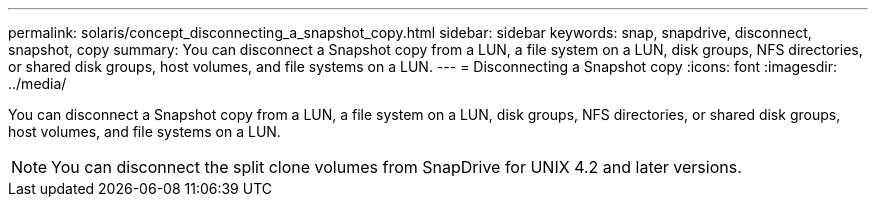 ---
permalink: solaris/concept_disconnecting_a_snapshot_copy.html
sidebar: sidebar
keywords: snap, snapdrive, disconnect, snapshot, copy
summary: You can disconnect a Snapshot copy from a LUN, a file system on a LUN, disk groups, NFS directories, or shared disk groups, host volumes, and file systems on a LUN.
---
= Disconnecting a Snapshot copy
:icons: font
:imagesdir: ../media/

[.lead]
You can disconnect a Snapshot copy from a LUN, a file system on a LUN, disk groups, NFS directories, or shared disk groups, host volumes, and file systems on a LUN.

NOTE: You can disconnect the split clone volumes from SnapDrive for UNIX 4.2 and later versions.
